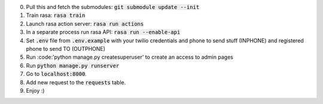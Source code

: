 0. Pull this and fetch the submodules: :code:`git submodule update --init`

1. Train rasa: :code:`rasa train`

2. Launch rasa action server: :code:`rasa run actions`

3. In a separate process run rasa API: :code:`rasa run --enable-api`

4. Set :code:`.env` file from :code:`.env.example` with your twilio credentials and phone to send stuff (INPHONE) and registered phone to send TO (OUTPHONE)

5. Run :code:'python manage.py createsuperuser' to create an access to admin pages

6. Run :code:`python manage.py runserver`

7. Go to :code:`localhost:8000`.

8. Add new request to the :code:`requests` table.

9. Enjoy :)
